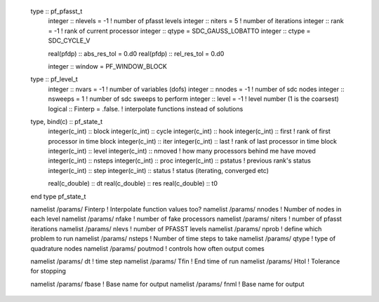   type :: pf_pfasst_t
     integer :: nlevels = -1            ! number of pfasst levels
     integer :: niters  = 5             ! number of iterations
     integer :: rank    = -1            ! rank of current processor
     integer :: qtype   = SDC_GAUSS_LOBATTO
     integer :: ctype   = SDC_CYCLE_V

     real(pfdp) :: abs_res_tol = 0.d0
     real(pfdp) :: rel_res_tol = 0.d0

     integer :: window = PF_WINDOW_BLOCK
     
  type :: pf_level_t
     integer     :: nvars = -1          ! number of variables (dofs)
     integer     :: nnodes = -1         ! number of sdc nodes
     integer     :: nsweeps = 1         ! number of sdc sweeps to perform
     integer     :: level = -1          ! level number (1 is the coarsest)
     logical     :: Finterp = .false.   ! interpolate functions instead of solutions



  type, bind(c) :: pf_state_t
     integer(c_int) :: block
     integer(c_int) :: cycle
     integer(c_int) :: hook
     integer(c_int) :: first        ! rank of first processor in time block
     integer(c_int) :: iter
     integer(c_int) :: last         ! rank of last processor in time block
     integer(c_int) :: level
     integer(c_int) :: nmoved       ! how many processors behind me have moved
     integer(c_int) :: nsteps
     integer(c_int) :: proc
     integer(c_int) :: pstatus      ! previous rank's status
     integer(c_int) :: step
     integer(c_int) :: status       ! status (iterating, converged etc)

     real(c_double) :: dt
     real(c_double) :: res
     real(c_double) :: t0
  end type pf_state_t


  namelist /params/ Finterp       !  Interpolate function values too?
  namelist /params/ nnodes        !  Number of nodes in each level
  namelist /params/ nfake         !  number of fake processors
  namelist /params/ niters        !  number of pfasst iterations
  namelist /params/ nlevs         !  number of PFASST levels
  namelist /params/ nprob         !  define which problem to run
  namelist /params/ nsteps        !  Number of time steps to take
  namelist /params/ qtype         !  type of quadrature nodes
  namelist /params/ poutmod       !  controls how often output comes

  namelist /params/ dt            !  time step
  namelist /params/ Tfin          !  End time of run
  namelist /params/ Htol          !  Tolerance for stopping


  namelist /params/ fbase          !  Base name for output
  namelist /params/ fnml          !  Base name for output
